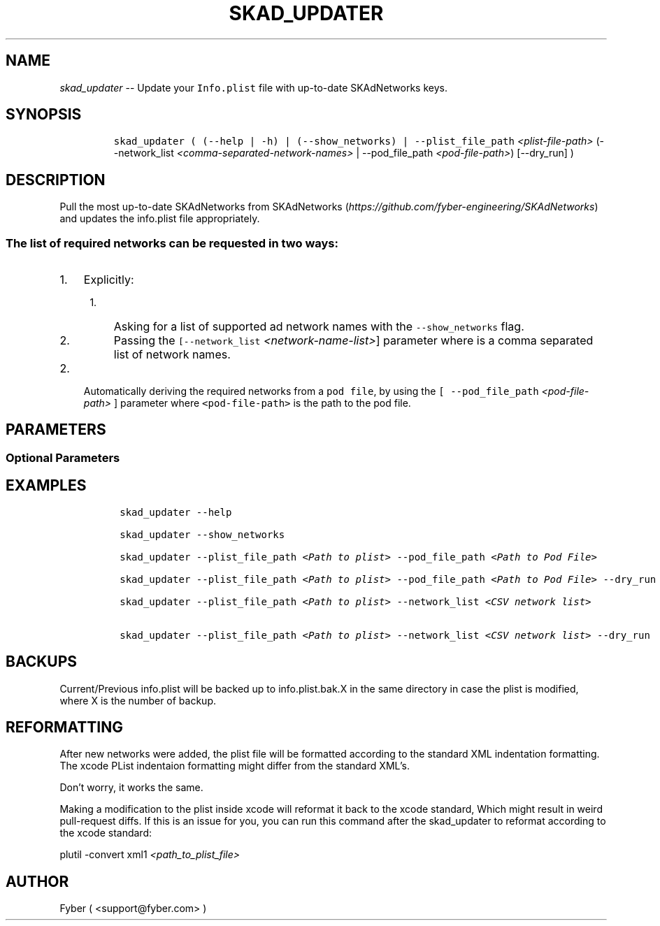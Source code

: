 .TH "SKAD_UPDATER" "1" "SKAD_UPDATER" "1" "FYBER SKAD_UPDATER"
.hy
.SH NAME
.PP
\f[I]skad_updater\f[R] -- Update your \f[C]Info.plist\f[R] file with
up-to-date SKAdNetworks keys.
.SH SYNOPSIS
.IP
.nf
\f[C]
 skad_updater ( (--help | -h) | (--show_networks) | --plist_file_path \f[I]<plist-file-path>\f[R] (--network_list \f[I]<comma-separated-network-names>\f[R] | --pod_file_path \f[I]<pod-file-path>\f[R]) [--dry_run] )
\f[R]
.fi
.SH DESCRIPTION
.PP
Pull the most up-to-date SKAdNetworks from
SKAdNetworks (\f[I]https://github.com/fyber-engineering/SKAdNetworks\f[R]) and
updates the info.plist file appropriately.
.SS The list of required networks can be requested in two ways:
.IP "1." 3
Explicitly:
.RS 4
.IP "1." 3
Asking for a list of supported ad network names with the
\f[C]--show_networks\f[R] flag.
.IP "2." 3
Passing the \f[C][--network_list \f[I]<network-name-list>\f[R]]\f[R] parameter
where is a comma separated list of network names.
.RE
.IP "2." 3
Automatically deriving the required networks from a \f[C]pod file\f[R],
by using the \f[C][ --pod_file_path \f[I]<pod-file-path>\f[R] ]\f[R] parameter where
\f[C]<pod-file-path>\f[R] is the path to the pod file.
.SH PARAMETERS
.PP
.TS
tab(@);
l l.
T{
Command
T}@T{
Description
T}
_
T{
--plist_file_path \f[I]<plist-file-path>\f[R]
T}@T{
The plist file path.
T}

T{
--network_list \f[I]<comma-separated-network-names>\f[R]
T}@T{
\f[B]Only if no pod_file_path\f[R].
Request for a specific list of networks to update.
The argument is a comma separated list of network names.
T}

T{
--pod_file_path \f[I]<pod-file-path>\f[R]
T}@T{
\f[B]Only if no network_list\f[R].
Update all the networks found in the pod file.
The argument is the path to the pod file.
T}
.TE
.SS Optional Parameters
.PP
.TS
tab(@);
l l.
T{
Command
T}@T{
Description
T}
_
T{
--dry_run
T}@T{
Perform a dry-run.
Prints out the new \f[C]plist\f[R] file instead of overwriting.
T}

T{
--show_networks
T}@T{
Show the list of supported network names.
T}

T{
--help, -h
T}@T{
Give a help message and exit.
T}
.TE
.SH EXAMPLES
.IP
.nf
\f[C]
 skad_updater --help

 skad_updater --show_networks

 skad_updater --plist_file_path \f[I]<Path to plist>\f[R] --pod_file_path \f[I]<Path to Pod File>\f[R]

 skad_updater --plist_file_path \f[I]<Path to plist>\f[R] --pod_file_path \f[I]<Path to Pod File>\f[R] --dry_run

 skad_updater --plist_file_path \f[I]<Path to plist>\f[R] --network_list \f[I]<CSV network list>\f[R]

 skad_updater --plist_file_path \f[I]<Path to plist>\f[R] --network_list \f[I]<CSV network list>\f[R] --dry_run

\f[R]
.fi
.SH BACKUPS
.PP
Current/Previous info.plist will be backed up to info.plist.bak.X in the
same directory in case the plist is modified, where X is the number of
backup.
.SH REFORMATTING
.PP
After new networks were added, the plist file will be formatted according to the standard XML indentation formatting.
The xcode PList indentaion formatting might differ from the standard XML's.

Don't worry, it works the same.

Making a modification to the plist inside xcode will reformat it back to the xcode standard, Which might result in weird pull-request diffs.
If this is an issue for you, you can run this command after the skad_updater to reformat according to the xcode standard:

    plutil -convert xml1 \f[I]<path_to_plist_file>\f[R]

.SH AUTHOR
.PP
Fyber ( <support@fyber.com> )